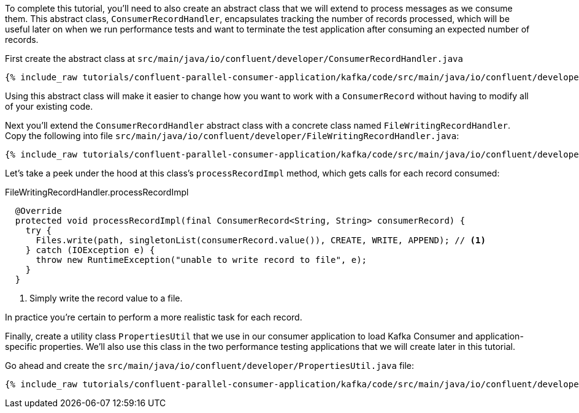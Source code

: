 To complete this tutorial, you'll need to also create an abstract class that we will extend to process messages as we consume them. This
abstract class, `ConsumerRecordHandler`, encapsulates tracking the number of records processed, which will be useful later on when we run
performance tests and want to terminate the test application after consuming an expected number of records.

First create the abstract class at `src/main/java/io/confluent/developer/ConsumerRecordHandler.java`

+++++
<pre class="snippet"><code class="java">{% include_raw tutorials/confluent-parallel-consumer-application/kafka/code/src/main/java/io/confluent/developer/ConsumerRecordHandler.java %}</code></pre>
+++++

Using this abstract class will make it easier to change how you want to work with a `ConsumerRecord` without having to modify all of your existing code.

Next you'll extend the `ConsumerRecordHandler` abstract class with a concrete class named `FileWritingRecordHandler`. Copy the following into file `src/main/java/io/confluent/developer/FileWritingRecordHandler.java`:

+++++
<pre class="snippet"><code class="java">{% include_raw tutorials/confluent-parallel-consumer-application/kafka/code/src/main/java/io/confluent/developer/FileWritingRecordHandler.java %}</code></pre>
+++++

Let's take a peek under the hood at this class's `processRecordImpl` method, which gets calls for each record consumed:

[source, java]
.FileWritingRecordHandler.processRecordImpl
----
  @Override
  protected void processRecordImpl(final ConsumerRecord<String, String> consumerRecord) {
    try {
      Files.write(path, singletonList(consumerRecord.value()), CREATE, WRITE, APPEND); // <1>
    } catch (IOException e) {
      throw new RuntimeException("unable to write record to file", e);
    }
  }
----
<1> Simply write the record value to a file.

In practice you're certain to perform a more realistic task for each record.

Finally, create a utility class `PropertiesUtil` that we use in our consumer application to load Kafka Consumer and
application-specific properties. We'll also use this class in the two performance testing applications that we will create
later in this tutorial.

Go ahead and create the `src/main/java/io/confluent/developer/PropertiesUtil.java` file:

+++++
<pre class="snippet"><code class="java">{% include_raw tutorials/confluent-parallel-consumer-application/kafka/code/src/main/java/io/confluent/developer/PropertiesUtil.java %}</code></pre>
+++++